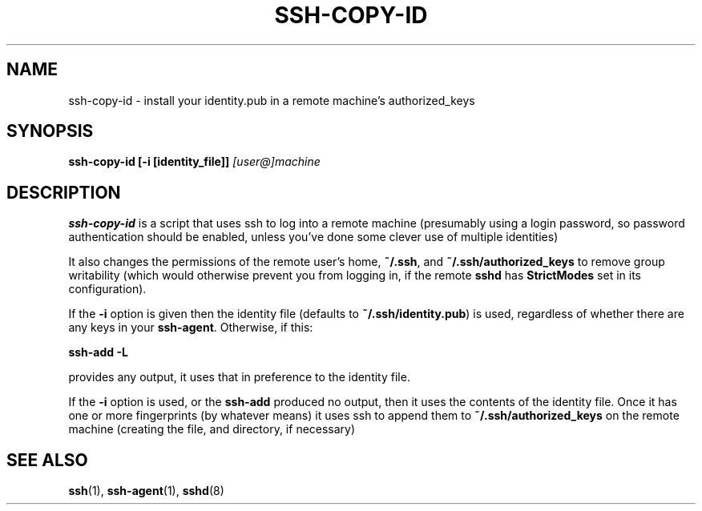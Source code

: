 .ig \"  -*- nroff -*-
Copyright (c) 1999 Philip Hands Computing <http://www.hands.com/>

Permission is granted to make and distribute verbatim copies of
this manual provided the copyright notice and this permission notice
are preserved on all copies.

Permission is granted to copy and distribute modified versions of this
manual under the conditions for verbatim copying, provided that the
entire resulting derived work is distributed under the terms of a
permission notice identical to this one.

Permission is granted to copy and distribute translations of this
manual into another language, under the above conditions for modified
versions, except that this permission notice may be included in
translations approved by the Free Software Foundation instead of in
the original English.
..
.TH SSH-COPY-ID 1 "14 November 1999" "OpenSSH"
.SH NAME
ssh-copy-id \- install your identity.pub in a remote machine's authorized_keys
.SH SYNOPSIS
.B ssh-copy-id [-i [identity_file]]
.I "[user@]machine"
.br
.SH DESCRIPTION
.BR ssh-copy-id
is a script that uses ssh to log into a remote machine (presumably
using a login password, so password authentication should be enabled,
unless you've done some clever use of multiple identities)
.PP
It also changes the permissions of the remote user's home,
.BR ~/.ssh ,
and
.B ~/.ssh/authorized_keys
to remove group writability (which would otherwise prevent you from logging in, if the remote
.B sshd
has
.B StrictModes
set in its configuration).
.PP
If the
.B -i
option is given then the identity file (defaults to
.BR ~/.ssh/identity.pub )
is used, regardless of whether there are any keys in your
.BR ssh-agent .
Otherwise, if this:
.PP
.B "      ssh-add -L"
.PP
provides any output, it uses that in preference to the identity file.
.PP
If the
.B -i
option is used, or the
.B ssh-add
produced no output, then it uses the contents of the identity
file.  Once it has one or more fingerprints (by whatever means) it
uses ssh to append them to
.B ~/.ssh/authorized_keys
on the remote machine (creating the file, and directory, if necessary)

.SH "SEE ALSO"
.BR ssh (1),
.BR ssh-agent (1),
.BR sshd (8)
